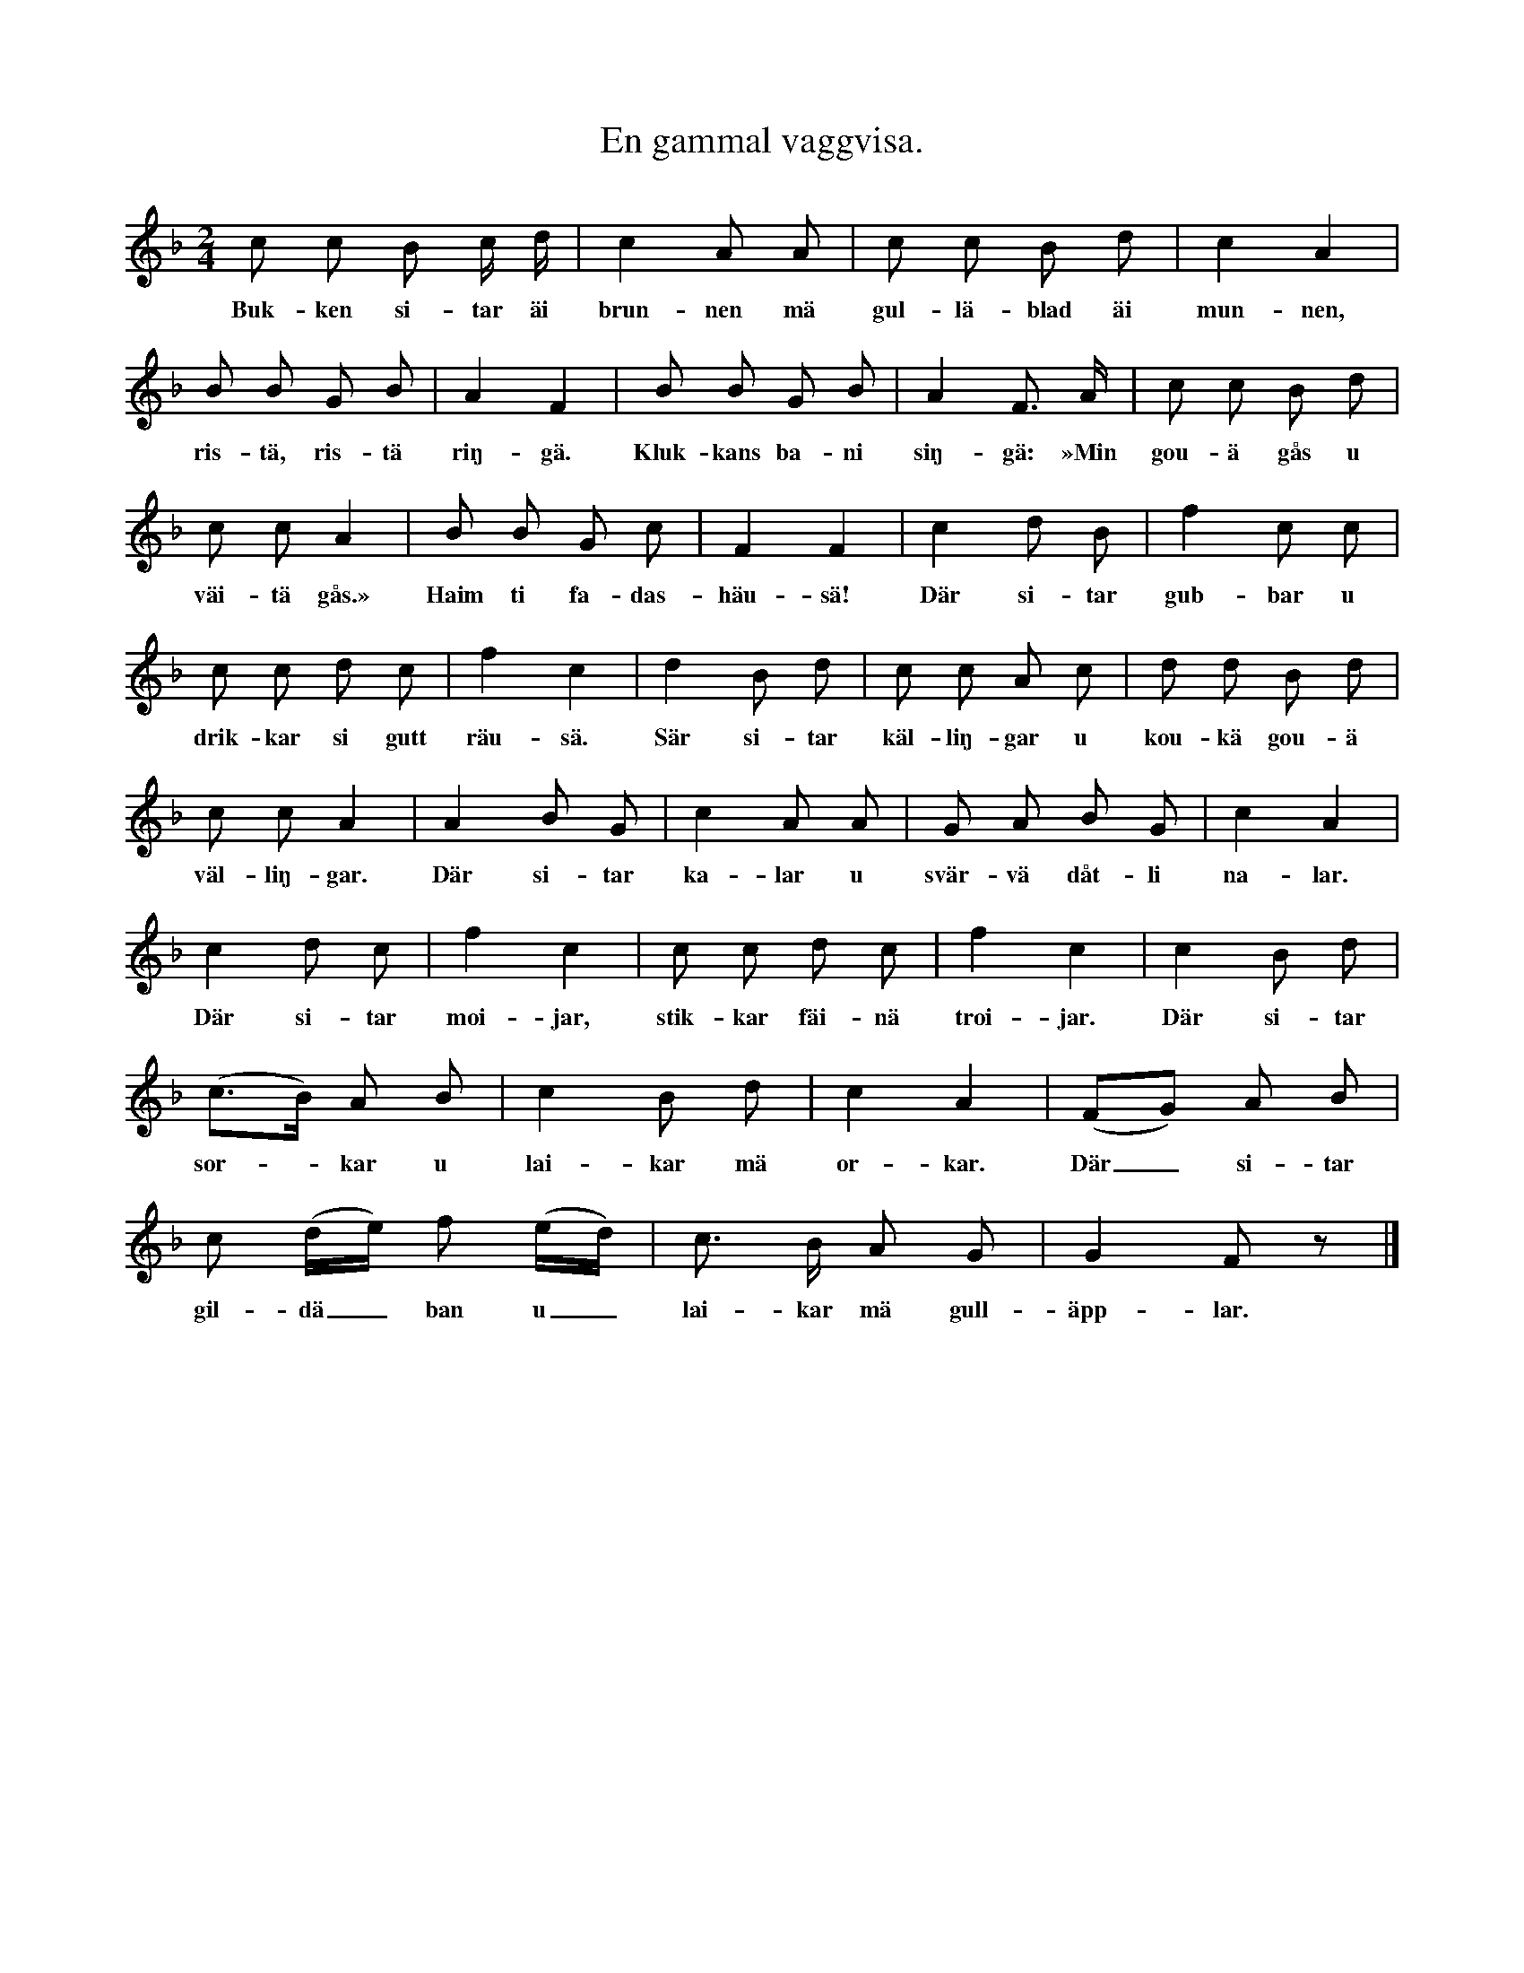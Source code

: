 X:144
T:En gammal vaggvisa.
S:Uppt. efter Lena Olsson, Salands i Linde.
M:2/4
L:1/8
K:F
c c B c/ d/|c2 A A|c c B d|c2 A2|
w:Buk-ken si-tar äi brun-nen mä gul-lä-blad äi mun-nen,
B B G B|A2 F2|B B G B|A2 F> A|c c B d|
w:ris-tä, ris-tä riŋ-gä. Kluk-kans ba-ni siŋ-gä: »Min gou-ä gås u
c c A2|B B G c|F2 F2|c2 d B|f2 c c|
w:väi-tä gås.» Haim ti fa-das-häu-sä! Där si-tar gub-bar u
c c d c|f2 c2|d2 B d|c c A c|d d B d|
w:drik-kar si gutt räu-sä. Sär si-tar käl-liŋ-gar u kou-kä gou-ä
c c A2|A2 B G|c2 A A|G A B G|c2 A2|
w:väl-liŋ-gar. Där si-tar ka-lar u svär-vä dåt-li na-lar.
c2 d c|f2 c2|c c d c|f2 c2|c2 B d|
w:Där si-tar moi-jar, stik-kar fäi-nä troi-jar. Där si-tar
(c>B) A B|c2 B d|c2 A2|(FG) A B|
w: sor--kar u lai-kar mä or-kar. Där_ si-tar
c (d/e/) f (e/d/)|c> B A G|G2 F z|]
w:gil-dä_ ban u_ lai-kar mä gull-äpp-lar.
